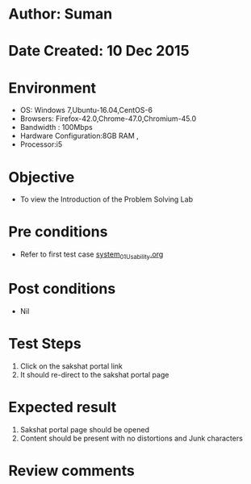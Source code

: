 * Author: Suman
* Date Created: 10 Dec 2015
* Environment
  - OS: Windows 7,Ubuntu-16.04,CentOS-6
  - Browsers: Firefox-42.0,Chrome-47.0,Chromium-45.0
  - Bandwidth : 100Mbps
  - Hardware Configuration:8GB RAM , 
  - Processor:i5

* Objective
  - To view the Introduction of the Problem Solving Lab

* Pre conditions
  - Refer to first test case [[https://github.com/Virtual-Labs/problem-solving-iiith/blob/master/test-cases/integration_test-cases/system/system_01_Usability.org][system_01_Usability.org]]

* Post conditions
   - Nil
* Test Steps
  1. Click on the sakshat portal link 
  2. It should re-direct to the sakshat portal page

* Expected result
  1. Sakshat portal page should be opened
  2. Content should be present with no distortions and Junk characters

* Review comments


